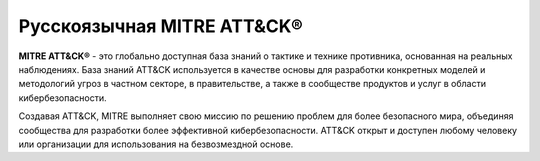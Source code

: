 *************************************
Русскоязычная MITRE ATT&CK®
*************************************

**MITRE ATT&CK®** - это глобально доступная база знаний о тактике и технике противника, основанная на реальных наблюдениях. База знаний ATT&CK используется в качестве основы для разработки конкретных моделей и методологий угроз в частном секторе, в правительстве, а также в сообществе продуктов и услуг в области кибербезопасности.

Создавая ATT&CK, MITRE выполняет свою миссию по решению проблем для более безопасного мира, объединяя сообщества для разработки более эффективной кибербезопасности. ATT&CK открыт и доступен любому человеку или организации для использования на безвозмездной основе.